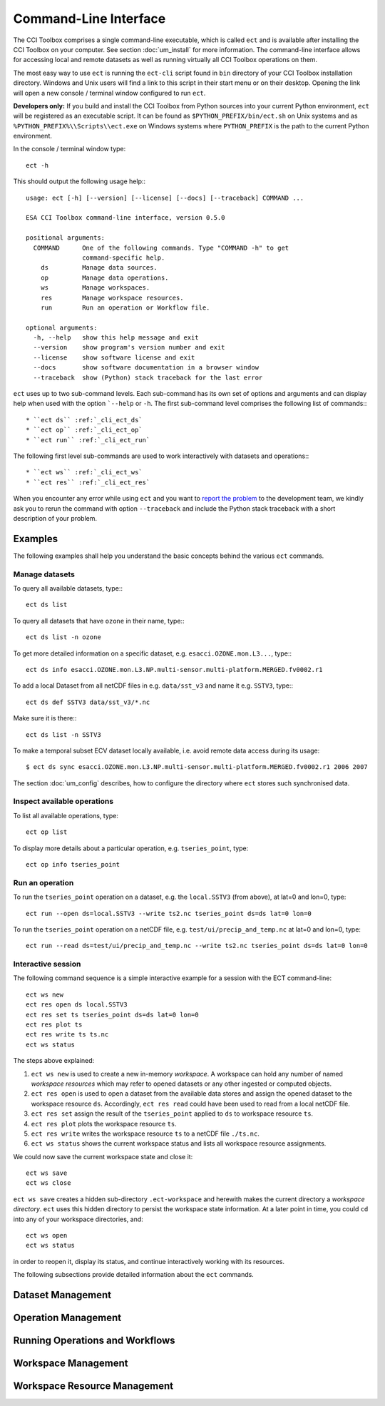 ======================
Command-Line Interface
======================

The CCI Toolbox comprises a single command-line executable, which is called ``ect`` and is available after installing
the CCI Toolbox on your computer. See section :doc:`um_install` for more information. The command-line
interface allows for accessing local and remote datasets as well as running virtually all CCI Toolbox
operations on them.

The most easy way to use ``ect`` is running the ``ect-cli`` script found in ``bin`` directory of your CCI Toolbox
installation directory. Windows and Unix users will find a link to this script in their start menu or on their desktop.
Opening the link will open a new console / terminal window configured to run ``ect``.

**Developers only:** If you build and install the CCI Toolbox from Python sources into your current Python environment,
``ect`` will be registered as an executable script. It can be found as ``$PYTHON_PREFIX/bin/ect.sh`` on Unix systems
and as ``%PYTHON_PREFIX%\\Scripts\\ect.exe`` on Windows systems where ``PYTHON_PREFIX`` is the path to the current
Python environment.

In the console / terminal window type::

    ect -h

This should output the following usage help:::

    usage: ect [-h] [--version] [--license] [--docs] [--traceback] COMMAND ...

    ESA CCI Toolbox command-line interface, version 0.5.0

    positional arguments:
      COMMAND      One of the following commands. Type "COMMAND -h" to get
                   command-specific help.
        ds         Manage data sources.
        op         Manage data operations.
        ws         Manage workspaces.
        res        Manage workspace resources.
        run        Run an operation or Workflow file.

    optional arguments:
      -h, --help   show this help message and exit
      --version    show program's version number and exit
      --license    show software license and exit
      --docs       show software documentation in a browser window
      --traceback  show (Python) stack traceback for the last error



``ect`` uses up to two sub-command levels. Each sub-command has its own set of options and arguments and can display
help when used with the option ```--help`` or ``-h``. The first sub-command level comprises the following list of
commands:::

* ``ect ds`` :ref:`_cli_ect_ds`
* ``ect op`` :ref:`_cli_ect_op`
* ``ect run`` :ref:`_cli_ect_run`

The following first level sub-commands are used to work interactively with datasets and operations:::

* ``ect ws`` :ref:`_cli_ect_ws`
* ``ect res`` :ref:`_cli_ect_res`

When you encounter any error while using ``ect`` and you want to `report the problem <https://github.com/CCI-Tools/ect-core/issues>`_
to the development team, we kindly ask you to rerun the command with option ``--traceback`` and include the Python stack
traceback with a short description of your problem.


Examples
========

The following examples shall help you understand the basic concepts behind the various ``ect`` commands.

Manage datasets
---------------

To query all available datasets, type:::

    ect ds list

To query all datasets that have ``ozone`` in their name, type:::

    ect ds list -n ozone

To get more detailed information on a specific dataset, e.g. ``esacci.OZONE.mon.L3...``, type:::

    ect ds info esacci.OZONE.mon.L3.NP.multi-sensor.multi-platform.MERGED.fv0002.r1

To add a local Dataset from all netCDF files in e.g. ``data/sst_v3`` and name it e.g. ``SSTV3``, type:::

    ect ds def SSTV3 data/sst_v3/*.nc

Make sure it is there:::

    ect ds list -n SSTV3

To make a temporal subset ECV dataset locally available, i.e. avoid remote data access during its usage::

    $ ect ds sync esacci.OZONE.mon.L3.NP.multi-sensor.multi-platform.MERGED.fv0002.r1 2006 2007

The section :doc:`um_config` describes, how to configure the directory where ``ect`` stores such synchronised
data.

Inspect available operations
----------------------------

To list all available operations, type::

    ect op list

To display more details about a particular operation, e.g. ``tseries_point``, type::

    ect op info tseries_point

Run an operation
----------------

To run the ``tseries_point`` operation on a dataset, e.g. the ``local.SSTV3`` (from above), at lat=0 and lon=0, type::

    ect run --open ds=local.SSTV3 --write ts2.nc tseries_point ds=ds lat=0 lon=0

To run the ``tseries_point`` operation on a netCDF file, e.g. ``test/ui/precip_and_temp.nc`` at lat=0 and lon=0, type::

    ect run --read ds=test/ui/precip_and_temp.nc --write ts2.nc tseries_point ds=ds lat=0 lon=0


Interactive session
-------------------

The following command sequence is a simple interactive example for a session with the ECT command-line::

    ect ws new
    ect res open ds local.SSTV3
    ect res set ts tseries_point ds=ds lat=0 lon=0
    ect res plot ts
    ect res write ts ts.nc
    ect ws status

The steps above explained:

1. ``ect ws new`` is used to create a new in-memory *workspace*. A workspace can hold any number of
   named *workspace resources* which may refer to opened datasets or any other ingested or computed objects.
2. ``ect res open`` is used to open a dataset from the available data stores and
   assign the opened dataset to the workspace resource ``ds``. Accordingly, ``ect res read`` could have been used to
   read from a local netCDF file.
3. ``ect res set`` assign the result of the ``tseries_point`` applied to ``ds`` to workspace resource ``ts``.
4. ``ect res plot`` plots the workspace resource ``ts``.
5. ``ect res write`` writes the workspace resource ``ts`` to a netCDF file ``./ts.nc``.
6. ``ect ws status`` shows the current workspace status and lists all workspace resource assignments.

We could now save the current workspace state and close it::

    ect ws save
    ect ws close

``ect ws save`` creates a hidden sub-directory ``.ect-workspace`` and herewith makes the current directory a
*workspace directory*. ``ect`` uses this hidden directory to persist the workspace state information.
At a later point in time, you could ``cd`` into any of your workspace directories, and::

    ect ws open
    ect ws status

in order to reopen it, display its status, and continue interactively working with its resources.

The following subsections provide detailed information about the ``ect`` commands.

.. _cli_ect_ds:

Dataset Management
==================

.. argparse::
   :module: ect.ui.cli
   :func: make_parser
   :prog: ect
   :path: ds



.. _cli_ect_op:

Operation Management
====================


.. argparse::
   :module: ect.ui.cli
   :func: make_parser
   :prog: ect
   :path: op

.. _cli_ect_run:

Running Operations and Workflows
================================

.. argparse::
   :module: ect.ui.cli
   :func: make_parser
   :prog: ect
   :path: run

.. _cli_ect_ws:

Workspace Management
====================

.. argparse::
   :module: ect.ui.cli
   :func: make_parser
   :prog: ect
   :path: ws

.. _cli_ect_res:

Workspace Resource Management
=============================


.. argparse::
   :module: ect.ui.cli
   :func: make_parser
   :prog: ect
   :path: res


